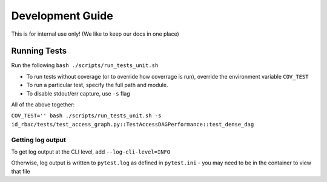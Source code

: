 Development Guide
===============================

This is for internal use only! (We like to keep our docs in one place)

Running Tests
-------------

Run the following ``bash ./scripts/run_tests_unit.sh``

* To run tests without coverage (or to override how coverrage is run), override the environment variable ``COV_TEST``
* To run a particular test, specify the full path and module.
* To disable stdout/err capture, use ``-s`` flag

All of the above together:

``COV_TEST='' bash ./scripts/run_tests_unit.sh -s id_rbac/tests/test_access_graph.py::TestAccessDAGPerformance::test_dense_dag``

Getting log output
*****************

To get log output at the CLI level, add ``--log-cli-level=INFO``

Otherwise, log output is written to ``pytest.log`` as defined in ``pytest.ini`` - you may need to be in the container to view that file
